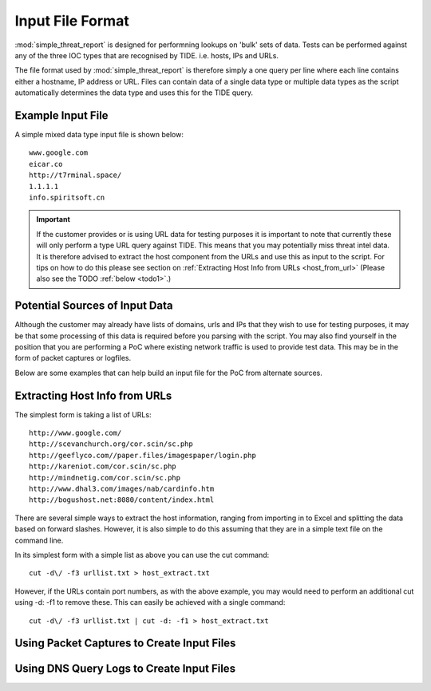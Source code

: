 *****************
Input File Format
*****************

:mod:`simple_threat_report` is designed for performning lookups on 'bulk' sets of
data. Tests can be performed against any of the three IOC types that are
recognised by TIDE. i.e. hosts, IPs and URLs.

The file format used by :mod:`simple_threat_report` is therefore simply a one query per
line where each line contains either a hostname, IP address or URL. Files can
contain data of a single data type or multiple data types as the script automatically determines the data type and uses this for the TIDE query.

Example Input File
==================

A simple mixed data type input file is shown below::

  www.google.com
  eicar.co
  http://t7rminal.space/
  1.1.1.1
  info.spiritsoft.cn


.. important:: If the customer provides or is using URL data for testing purposes it is important to note that currently these will only perform a type URL query against TIDE. This means that you may potentially miss threat intel data. It is therefore advised to extract the host component from the URLs and use this as input to the script. For tips on how to do this please see section on :ref:`Extracting Host Info from URLs <host_from_url>` (Please also see the TODO :ref:`below <todo1>`.)

.. _todo1:
.. todo:: Add script option to take URLs and extract the 'host' (hostname or IP) and process as the appropriate data type.


Potential Sources of Input Data
===============================

Although the customer may already have lists of domains, urls and IPs that they wish to use for testing purposes, it may be that some processing of this data is required before you parsing with the script. You may also find yourself in the position that you are performing a PoC where existing network traffic is used to provide test data. This may be in the form of packet captures or logfiles.

Below are some examples that can help build an input file for the PoC from alternate sources.


.. _host_from_url:

Extracting Host Info from URLs
==============================

The simplest form is taking a list of URLs::

 http://www.google.com/
 http://scevanchurch.org/cor.scin/sc.php
 http://geeflyco.com//paper.files/imagespaper/login.php
 http://kareniot.com/cor.scin/sc.php
 http://mindnetig.com/cor.scin/sc.php
 http://www.dhal3.com/images/nab/cardinfo.htm
 http://bogushost.net:8080/content/index.html

There are several simple ways to extract the host information, ranging from importing in to Excel and splitting the data based on forward slashes. However, it is also simple to do this assuming that they are in a simple text file on the command line.

In its simplest form with a simple list as above you can use the cut command::

  cut -d\/ -f3 urllist.txt > host_extract.txt

However, if the URLs contain port numbers, as with the above example, you may would need to perform an additional cut using -d: -f1 to remove these. This can easily be achieved with a single command::

  cut -d\/ -f3 urllist.txt | cut -d: -f1 > host_extract.txt



Using Packet Captures to Create Input Files
===========================================

.. todo::

  tshark -r capture.pcap -n -T fields -e dns.qry.name | sort -n | uniq > hosts.txt


Using DNS Query Logs to Create Input Files
==========================================

.. todo::

  awk '{print $9}' logfile | sort -n | uniq > hosts.txt
